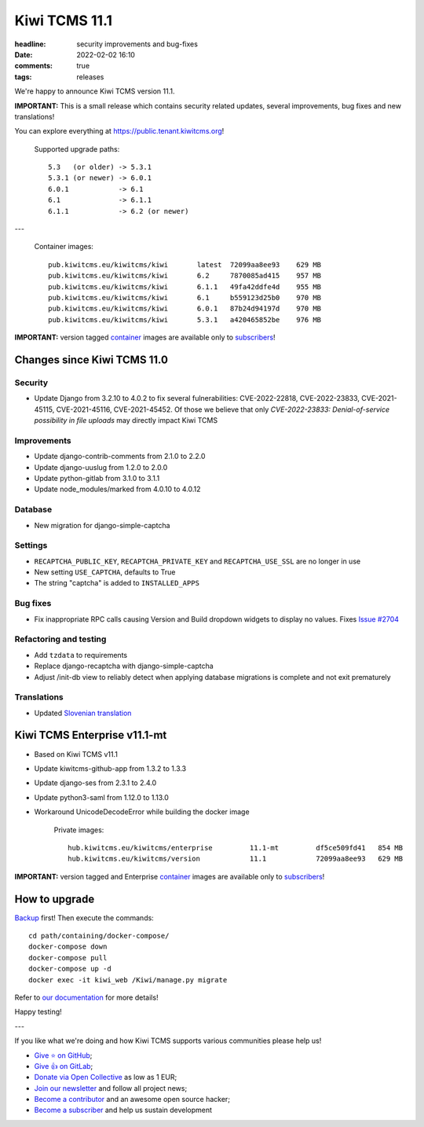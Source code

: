 Kiwi TCMS 11.1
##############

:headline: security improvements and bug-fixes
:date: 2022-02-02 16:10
:comments: true
:tags: releases


We're happy to announce Kiwi TCMS version 11.1.

**IMPORTANT:**
This is a small release which contains security related updates, several improvements,
bug fixes and new translations!

You can explore everything at
`https://public.tenant.kiwitcms.org <https://public.tenant.kiwitcms.org/>`_!


    Supported upgrade paths::
    
        5.3   (or older) -> 5.3.1
        5.3.1 (or newer) -> 6.0.1
        6.0.1            -> 6.1
        6.1              -> 6.1.1
        6.1.1            -> 6.2 (or newer)

---

    Container images::
    
        pub.kiwitcms.eu/kiwitcms/kiwi       latest  72099aa8ee93    629 MB
        pub.kiwitcms.eu/kiwitcms/kiwi       6.2     7870085ad415    957 MB
        pub.kiwitcms.eu/kiwitcms/kiwi       6.1.1   49fa42ddfe4d    955 MB
        pub.kiwitcms.eu/kiwitcms/kiwi       6.1     b559123d25b0    970 MB
        pub.kiwitcms.eu/kiwitcms/kiwi       6.0.1   87b24d94197d    970 MB
        pub.kiwitcms.eu/kiwitcms/kiwi       5.3.1   a420465852be    976 MB

**IMPORTANT:** version tagged
`container <{filename}pages/containers.markdown>`_ images are available only to
`subscribers </#subscriptions>`_!


Changes since Kiwi TCMS 11.0
----------------------------

Security
~~~~~~~~

- Update Django from 3.2.10 to 4.0.2 to fix several fulnerabilities:
  CVE-2022-22818, CVE-2022-23833, CVE-2021-45115, CVE-2021-45116,
  CVE-2021-45452. Of those we believe that only
  *CVE-2022-23833: Denial-of-service possibility in file uploads* may directly
  impact Kiwi TCMS


Improvements
~~~~~~~~~~~~

- Update django-contrib-comments from 2.1.0 to 2.2.0
- Update django-uuslug from 1.2.0 to 2.0.0
- Update python-gitlab from 3.1.0 to 3.1.1
- Update node_modules/marked from 4.0.10 to 4.0.12


Database
~~~~~~~~

- New migration for django-simple-captcha


Settings
~~~~~~~~

- ``RECAPTCHA_PUBLIC_KEY``, ``RECAPTCHA_PRIVATE_KEY`` and ``RECAPTCHA_USE_SSL``
  are no longer in use
- New setting ``USE_CAPTCHA``, defaults to True
- The string "captcha" is added to ``INSTALLED_APPS``


Bug fixes
~~~~~~~~~

- Fix inappropriate RPC calls causing Version and Build dropdown widgets to
  display no values. Fixes
  `Issue #2704 <https://github.com/kiwitcms/Kiwi/issues/2704>`_


Refactoring and testing
~~~~~~~~~~~~~~~~~~~~~~~

- Add ``tzdata`` to requirements
- Replace django-recaptcha with django-simple-captcha
- Adjust /init-db view to reliably detect when applying database migrations
  is complete and not exit prematurely


Translations
~~~~~~~~~~~~

- Updated `Slovenian translation <https://crowdin.com/project/kiwitcms/sl#>`_


Kiwi TCMS Enterprise v11.1-mt
-----------------------------

- Based on Kiwi TCMS v11.1
- Update kiwitcms-github-app from 1.3.2 to 1.3.3
- Update django-ses from 2.3.1 to 2.4.0
- Update python3-saml from 1.12.0 to 1.13.0
- Workaround UnicodeDecodeError while building the docker image


    Private images::

        hub.kiwitcms.eu/kiwitcms/enterprise         11.1-mt         df5ce509fd41   854 MB
        hub.kiwitcms.eu/kiwitcms/version            11.1            72099aa8ee93   629 MB


**IMPORTANT:** version tagged and Enterprise
`container <{filename}pages/containers.markdown>`_ images are available only to
`subscribers </#subscriptions>`_!


How to upgrade
---------------

`Backup <{filename}2018-07-30-docker-backup.markdown>`_ first!
Then execute the commands::

    cd path/containing/docker-compose/
    docker-compose down
    docker-compose pull
    docker-compose up -d
    docker exec -it kiwi_web /Kiwi/manage.py migrate

Refer to
`our documentation <https://kiwitcms.readthedocs.io/en/latest/installing_docker.html#upgrading>`_
for more details!

Happy testing!

---

If you like what we're doing and how Kiwi TCMS supports various communities
please help us!

- `Give ⭐ on GitHub <https://github.com/kiwitcms/Kiwi/stargazers>`_;
- `Give 👍 on GitLab <https://gitlab.com/gitlab-org/gitlab/-/issues/334558>`_;
- `Donate via Open Collective <https://opencollective.com/kiwitcms/donate>`_ as low as 1 EUR;
- `Join our newsletter <https://kiwitcms.us17.list-manage.com/subscribe/post?u=9b57a21155a3b7c655ae8f922&id=c970a37581>`_
  and follow all project news;
- `Become a contributor <https://kiwitcms.readthedocs.io/en/latest/contribution.html>`_
  and an awesome open source hacker;
- `Become a subscriber </#subscriptions>`_ and help us sustain development
